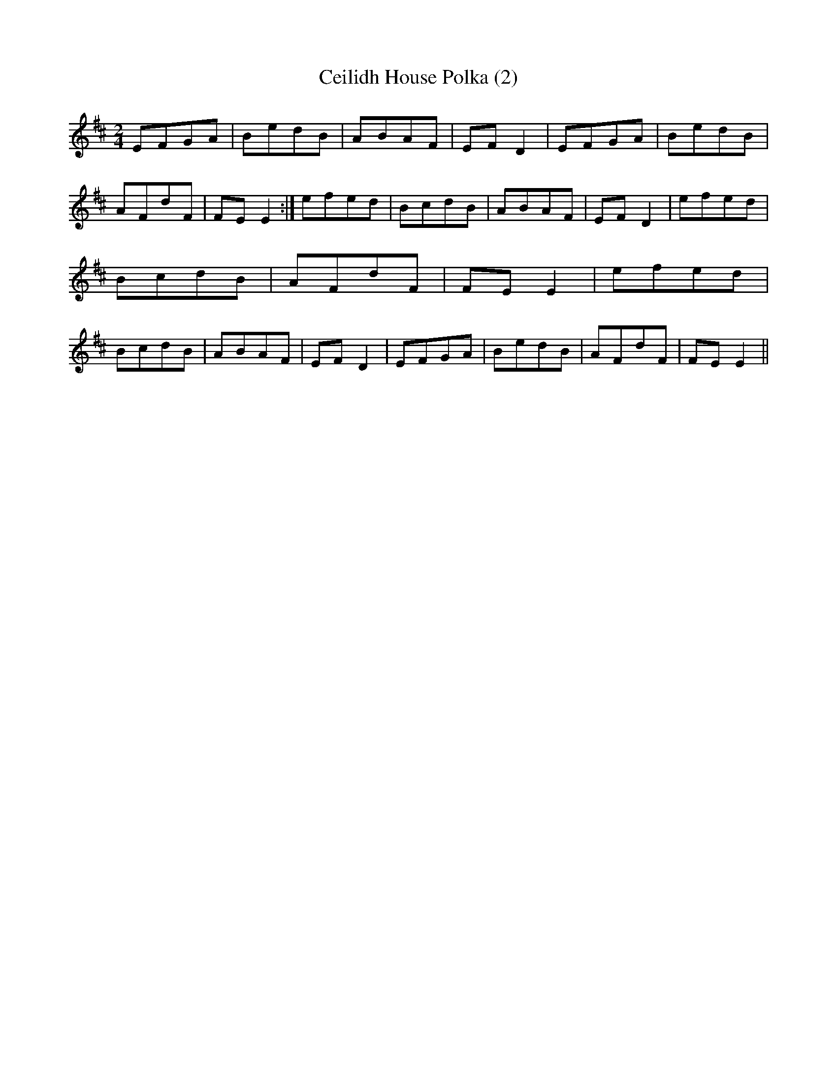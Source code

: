 X: 14
T:Ceilidh House Polka (2)
M:2/4
L:1/8
S:Willie Coyle, Kirkubbin, Down (Accordian)
R:Polka
D:Session tape - Bangor, Down 198?
Z:Bernie Stocks
K:D
EFGA | BedB | ABAF | EFD2 | EFGA | BedB | AFdF | FEE2 :|\
efed | BcdB | ABAF | EFD2 | efed | BcdB |  AFdF | FEE2 |\
efed | BcdB | ABAF | EFD2 | EFGA | BedB | AFdF | FEE2 ||
